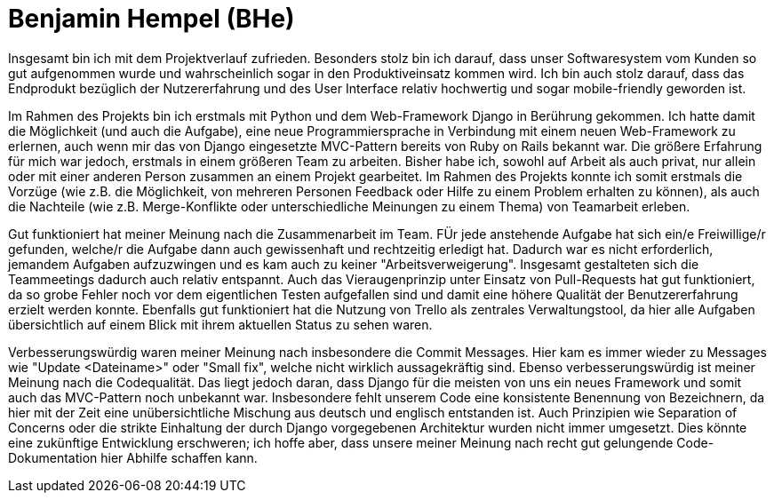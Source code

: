 Benjamin Hempel (BHe)
=====================

Insgesamt bin ich mit dem Projektverlauf zufrieden. Besonders stolz bin ich darauf, dass unser Softwaresystem vom Kunden so gut aufgenommen wurde und wahrscheinlich sogar in den Produktiveinsatz kommen wird. Ich bin auch stolz darauf, dass das Endprodukt bezüglich der Nutzererfahrung und des User Interface relativ hochwertig und sogar mobile-friendly geworden ist.

Im Rahmen des Projekts bin ich erstmals mit Python und dem Web-Framework Django in Berührung gekommen. Ich hatte damit die Möglichkeit (und auch die Aufgabe), eine neue Programmiersprache in Verbindung mit einem neuen Web-Framework zu erlernen, auch wenn mir das von Django eingesetzte MVC-Pattern bereits von Ruby on Rails bekannt war. Die größere Erfahrung für mich war jedoch, erstmals in einem größeren Team zu arbeiten. Bisher habe ich, sowohl auf Arbeit als auch privat, nur allein oder mit einer anderen Person zusammen an einem Projekt gearbeitet. Im Rahmen des Projekts konnte ich somit erstmals die Vorzüge (wie z.B. die Möglichkeit, von mehreren Personen Feedback oder Hilfe zu einem Problem erhalten zu können), als auch die Nachteile (wie z.B. Merge-Konflikte oder unterschiedliche Meinungen zu einem Thema) von Teamarbeit erleben.

Gut funktioniert hat meiner Meinung nach die Zusammenarbeit im Team. FÜr jede anstehende Aufgabe hat sich ein/e Freiwillige/r gefunden, welche/r die Aufgabe dann auch gewissenhaft und rechtzeitig erledigt hat. Dadurch war es nicht erforderlich, jemandem Aufgaben aufzuzwingen und es kam auch zu keiner "Arbeitsverweigerung". Insgesamt gestalteten sich die Teammeetings dadurch auch relativ entspannt. Auch das Vieraugenprinzip unter Einsatz von Pull-Requests hat gut funktioniert, da so grobe Fehler noch vor dem eigentlichen Testen aufgefallen sind und damit eine höhere Qualität der Benutzererfahrung erzielt werden konnte. Ebenfalls gut funktioniert hat die Nutzung von Trello als zentrales Verwaltungstool, da hier alle Aufgaben übersichtlich auf einem Blick mit ihrem aktuellen Status zu sehen waren.

Verbesserungswürdig waren meiner Meinung nach insbesondere die Commit Messages. Hier kam es immer wieder zu Messages wie "Update <Dateiname>" oder "Small fix", welche nicht wirklich aussagekräftig sind. Ebenso verbesserungswürdig ist meiner Meinung nach die Codequalität. Das liegt jedoch daran, dass Django für die meisten von uns ein neues Framework und somit auch das MVC-Pattern noch unbekannt war. Insbesondere fehlt unserem Code eine konsistente Benennung von Bezeichnern, da hier mit der Zeit eine unübersichtliche Mischung aus deutsch und englisch entstanden ist. Auch Prinzipien wie Separation of Concerns oder die strikte Einhaltung der durch Django vorgegebenen Architektur wurden nicht immer umgesetzt. Dies könnte eine zukünftige Entwicklung erschweren; ich hoffe aber, dass unsere meiner Meinung nach recht gut gelungende Code-Dokumentation hier Abhilfe schaffen kann.